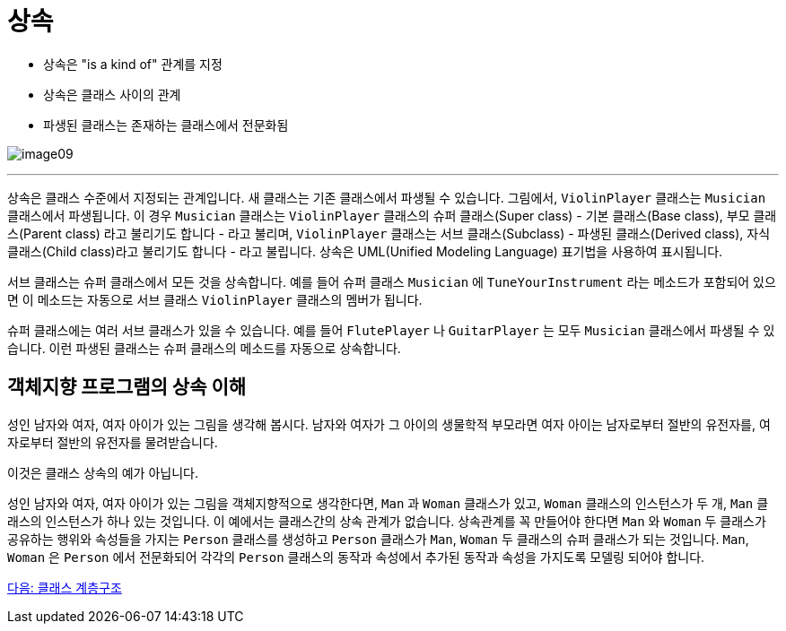 = 상속

* 상속은 "is a kind of" 관계를 지정
* 상속은 클래스 사이의 관계
* 파생된 클래스는 존재하는 클래스에서 전문화됨

image:./images/image09.png[]

---

상속은 클래스 수준에서 지정되는 관계입니다. 새 클래스는 기존 클래스에서 파생될 수 있습니다. 그림에서, `ViolinPlayer` 클래스는 `Musician` 클래스에서 파생됩니다. 이 경우 `Musician` 클래스는 `ViolinPlayer` 클래스의 슈퍼 클래스(Super class) - 기본 클래스(Base class), 부모 클래스(Parent class) 라고 불리기도 합니다 - 라고 불리며, `ViolinPlayer` 클래스는 서브 클래스(Subclass) - 파생된 클래스(Derived class), 자식 클래스(Child class)라고 불리기도 합니다 - 라고 불립니다. 상속은 UML(Unified Modeling Language) 표기법을 사용하여 표시됩니다. 

서브 클래스는 슈퍼 클래스에서 모든 것을 상속합니다. 예를 들어 슈퍼 클래스 `Musician` 에 `TuneYourInstrument` 라는 메소드가 포함되어 있으면 이 메소드는 자동으로 서브 클래스 `ViolinPlayer` 클래스의 멤버가 됩니다.

슈퍼 클래스에는 여러 서브 클래스가 있을 수 있습니다. 예를 들어 `FlutePlayer` 나 `GuitarPlayer` 는 모두 `Musician` 클래스에서 파생될 수 있습니다. 이런 파생된 클래스는 슈퍼 클래스의 메소드를 자동으로 상속합니다.

== 객체지향 프로그램의 상속 이해
성인 남자와 여자, 여자 아이가 있는 그림을 생각해 봅시다. 남자와 여자가 그 아이의 생물학적 부모라면 여자 아이는 남자로부터 절반의 유전자를, 여자로부터 절반의 유전자를 물려받습니다.

이것은 클래스 상속의 예가 아닙니다. 

성인 남자와 여자, 여자 아이가 있는 그림을 객체지향적으로 생각한다면, `Man` 과 `Woman` 클래스가 있고, `Woman` 클래스의 인스턴스가 두 개, `Man` 클래스의 인스턴스가 하나 있는 것입니다. 이 예에서는 클래스간의 상속 관계가 없습니다. 상속관계를 꼭 만들어야 한다면 `Man` 와 `Woman` 두 클래스가 공유하는 행위와 속성들을 가지는 `Person` 클래스를 생성하고 `Person` 클래스가 `Man`, `Woman` 두 클래스의 슈퍼 클래스가 되는 것입니다. `Man`, `Woman` 은 `Person` 에서 전문화되어 각각의 `Person` 클래스의 동작과 속성에서 추가된 동작과 속성을 가지도록 모델링 되어야 합니다.

link:./22_hier.adoc[다음: 클래스 계층구조]
